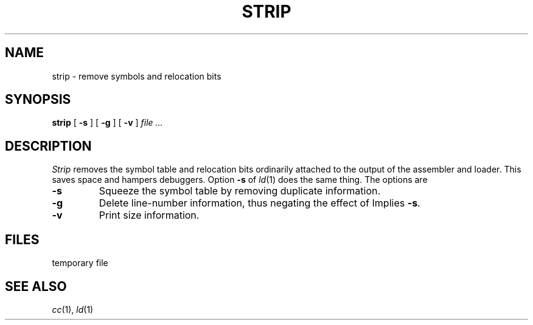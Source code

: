 .TH STRIP 1
.CT 1 lib_obj
.SH NAME
strip \- remove symbols and relocation bits
.SH SYNOPSIS
.B strip
[
.B -s
]
[
.B -g
]
[
.B -v
]
.I file ...
.SH DESCRIPTION
.I Strip
removes the symbol
table and relocation bits ordinarily attached to the output
of the assembler and loader.
This saves space and hampers debuggers.
Option
.B -s
of
.IR ld (1)
does the same thing.
The options are
.TP
.B -s
Squeeze the symbol table by removing duplicate information.
.TP
.B -g
Delete line-number information, thus negating the
effect of
.LR "cc -g" .
Implies
.BR -s .
.TP
.B -v
Print size information.
.SH FILES
.F shrink?
temporary file
.SH "SEE ALSO"
.IR cc (1), 
.IR ld (1)
